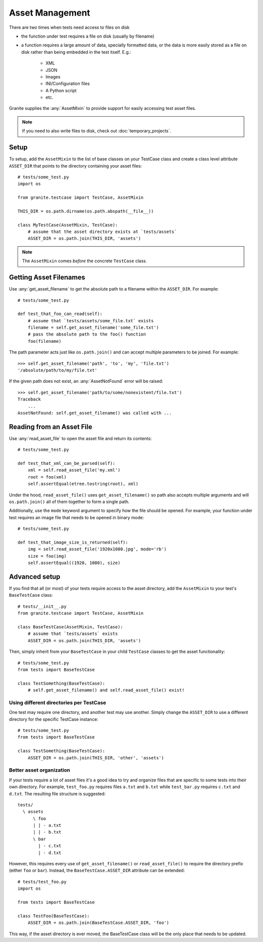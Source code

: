 Asset Management
================

There are two times when tests need access to files on disk

* the function under test requires a file on disk (usually by filename)
* a function requires a large amount of data, specially formatted data, or
  the data is more easily stored as a file on disk rather than being embedded
  in the test itself. E.g.:

    * XML
    * JSON
    * Images
    * INI/Configuration files
    * A Python script
    * etc.

Granite supplies the :any:`AssetMixin` to provide support for easily accessing test asset files.

.. Note:: If you need to also write files to disk, check out :doc:`temporary_projects`.

Setup
-----

To setup, add the ``AssetMixin`` to the list of base classes on your TestCase class and create a
class level attribute ``ASSET_DIR`` that points to the directory containing your asset files::

    # tests/some_test.py
    import os

    from granite.testcase import TestCase, AssetMixin

    THIS_DIR = os.path.dirname(os.path.abspath(__file__))

    class MyTestCase(AssetMixin, TestCase):
        # assume that the asset directory exists at `tests/assets`
        ASSET_DIR = os.path.join(THIS_DIR, 'assets')


.. Note:: The ``AssetMixin`` comes *before* the concrete ``TestCase`` class.

Getting Asset Filenames
-----------------------

Use :any:`get_asset_filename` to get the absolute path to a filename within the ``ASSET_DIR``.
For example::

    # tests/some_test.py

    def test_that_foo_can_read(self):
        # assume that `tests/assets/some_file.txt` exists
        filename = self.get_asset_filename('some_file.txt')
        # pass the absolute path to the foo() function
        foo(filename)

The path parameter acts just like ``os.path.join()`` and can accept multiple parameters to
be joined. For example::

    >>> self.get_asset_filename('path', 'to', 'my', 'file.txt')
    '/absolute/path/to/my/file.txt'

If the given path does not exist, an :any:`AssetNotFound` error will be raised::

    >>> self.get_asset_filename('path/to/some/nonexistent/file.txt')
    Traceback
        ...
    AssetNotFound: self.get_asset_filename() was called with ...

Reading from an Asset File
--------------------------

Use :any:`read_asset_file` to open the asset file and return its contents::

    # tests/some_test.py

    def test_that_xml_can_be_parsed(self):
        xml = self.read_asset_file('my.xml')
        root = foo(xml)
        self.assertEqual(etree.tostring(root), xml)

Under the hood, ``read_asset_file()`` uses ``get_asset_filename()`` so path also accepts multiple arguments
and will ``os.path.join()`` all of them together to form a single path.

Additionally, use the ``mode`` keyword argument to specify how the file should be opened. For example,
your function under test requires an image file that needs to be opened in binary mode::

    # tests/some_test.py

    def test_that_image_size_is_returned(self):
        img = self.read_asset_file('1920x1080.jpg', mode='rb')
        size = foo(img)
        self.assertEqual((1920, 1080), size)


Advanced setup
--------------
If you find that all (or most) of your tests require access to the asset directory, add the ``AssetMixin``
to your test's ``BaseTestCase`` class::

    # tests/__init__.py
    from granite.testcase import TestCase, AssetMixin

    class BaseTestCase(AssetMixin, TestCase):
        # assume that `tests/assets` exists
        ASSET_DIR = os.path.join(THIS_DIR, 'assets')

Then, simply inherit from your ``BaseTestCase`` in your child ``TestCase`` classes to get the asset
functionality::

    # tests/some_test.py
    from tests import BaseTestCase

    class TestSomething(BaseTestCase):
        # self.get_asset_filename() and self.read_asset_file() exist!


Using different directories per TestCase
^^^^^^^^^^^^^^^^^^^^^^^^^^^^^^^^^^^^^^^^

One test may require one directory, and another test may use another. Simply change the ``ASSET_DIR``
to use a different directory for the specific TestCase instance::

    # tests/some_test.py
    from tests import BaseTestCase

    class TestSomething(BaseTestCase):
        ASSET_DIR = os.path.join(THIS_DIR, 'other', 'assets')


Better asset organization
^^^^^^^^^^^^^^^^^^^^^^^^^

If your tests require a lot of asset files it's a good idea to try and organize files that are specific to
some tests into their own directory. For example, ``test_foo.py`` requires files ``a.txt`` and ``b.txt``
while ``test_bar.py`` requires ``c.txt`` and ``d.txt``. The resulting file structure is suggested::

    tests/
      \ assets
          \ foo
          | | - a.txt
          | | - b.txt
          \ bar
            | - c.txt
            | - d.txt

However, this requires every use of ``get_asset_filename()`` or ``read_asset_file()`` to require the
directory prefix (either ``foo`` or ``bar``). Instead, the ``BaseTestCase.ASSET_DIR`` attribute can
be extended::

    # tests/test_foo.py
    import os

    from tests import BaseTestCase

    class TestFoo(BaseTestCase):
        ASSET_DIR = os.path.join(BaseTestCase.ASSET_DIR, 'foo')

This way, if the asset directory is ever moved, the BaseTestCase class will be the only place that needs
to be updated.
